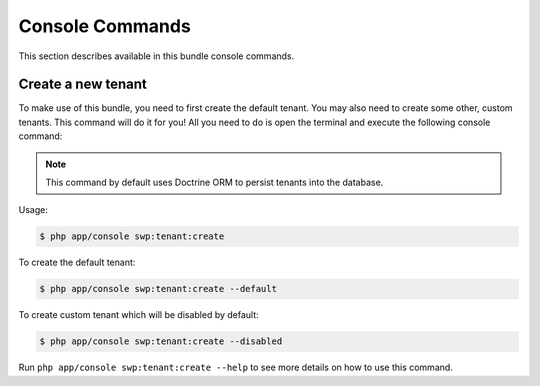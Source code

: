 Console Commands
----------------

This section describes available in this bundle console commands.

Create a new tenant
~~~~~~~~~~~~~~~~~~~

To make use of this bundle, you need to first create the default tenant.
You may also need to create some other, custom tenants.
This command will do it for you! All you need to do is open the terminal
and execute the following console command:

.. note::

    This command by default uses Doctrine ORM to persist tenants into the database.

Usage:

.. code-block:: bash

    $ php app/console swp:tenant:create


To create the default tenant:

.. code-block:: bash

    $ php app/console swp:tenant:create --default


To create custom tenant which will be disabled by default:

.. code-block:: bash

    $ php app/console swp:tenant:create --disabled

Run ``php app/console swp:tenant:create --help`` to see more details on how to use this command.

